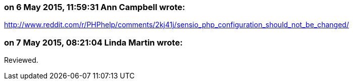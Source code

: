 === on 6 May 2015, 11:59:31 Ann Campbell wrote:
http://www.reddit.com/r/PHPhelp/comments/2kj41j/sensio_php_configuration_should_not_be_changed/

=== on 7 May 2015, 08:21:04 Linda Martin wrote:
Reviewed.

